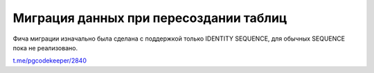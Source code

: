 =======================================
Миграция данных при пересоздании таблиц
=======================================

Фича миграции изначально была сделана с поддержкой только IDENTITY SEQUENCE, для обычных SEQUENCE пока не реализовано.

`t.me/pgcodekeeper/2840 <https://t.me/pgcodekeeper/2840>`_
